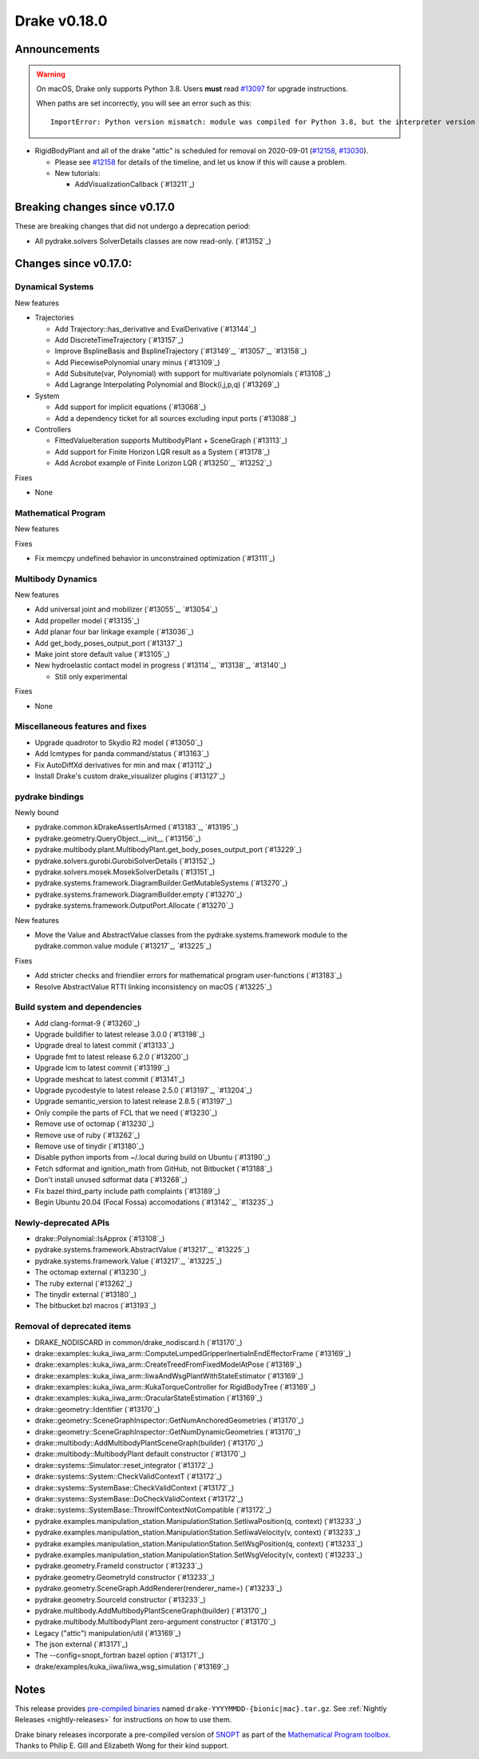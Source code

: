 *************
Drake v0.18.0
*************

Announcements
-------------

.. warning::

  On macOS, Drake only supports Python 3.8.  Users **must** read `#13097`_ for
  upgrade instructions.

  When paths are set incorrectly, you will see an error such as this::

      ImportError: Python version mismatch: module was compiled for Python 3.8, but the interpreter version is incompatible: 3.7.7

* RigidBodyPlant and all of the drake "attic" is scheduled for removal on
  2020-09-01 (`#12158`_, `#13030`_).

  * Please see `#12158`_ for details of the timeline, and let us know if this
    will cause a problem.

  * New tutorials:

    * AddVisualizationCallback (`#13211`_)

Breaking changes since v0.17.0
------------------------------

These are breaking changes that did not undergo a deprecation period:

* All pydrake.solvers SolverDetails classes are now read-only. (`#13152`_)

Changes since v0.17.0:
----------------------

Dynamical Systems
~~~~~~~~~~~~~~~~~

New features

* Trajectories

  * Add Trajectory::has_derivative and EvalDerivative (`#13144`_)
  * Add DiscreteTimeTrajectory (`#13157`_)
  * Improve BsplineBasis and BsplineTrajectory (`#13149`_, `#13057`_, `#13158`_)
  * Add PiecewisePolynomial unary minus (`#13109`_)
  * Add Subsitute(var, Polynomial) with support for multivariate polynomials (`#13108`_)
  * Add Lagrange Interpolating Polynomial and Block(i,j,p,q) (`#13269`_)

* System

  * Add support for implicit equations (`#13068`_)
  * Add a dependency ticket for all sources excluding input ports (`#13088`_)

* Controllers

  * FittedValueIteration supports MultibodyPlant + SceneGraph (`#13113`_)
  * Add support for Finite Horizon LQR result as a System (`#13178`_)
  * Add Acrobot example of Finite Lorizon LQR (`#13250`_, `#13252`_)

Fixes

* None

Mathematical Program
~~~~~~~~~~~~~~~~~~~~

New features

Fixes

* Fix memcpy undefined behavior in unconstrained optimization (`#13111`_)

Multibody Dynamics
~~~~~~~~~~~~~~~~~~

New features

* Add universal joint and mobilizer (`#13055`_, `#13054`_)
* Add propeller model (`#13135`_)
* Add planar four bar linkage example (`#13036`_)
* Add get_body_poses_output_port (`#13137`_)
* Make joint store default value (`#13105`_)

* New hydroelastic contact model in progress (`#13114`_, `#13138`_, `#13140`_)

  * Still only experimental

Fixes

* None

Miscellaneous features and fixes
~~~~~~~~~~~~~~~~~~~~~~~~~~~~~~~~

* Upgrade quadrotor to Skydio R2 model (`#13050`_)
* Add lcmtypes for panda command/status (`#13163`_)
* Fix AutoDiffXd derivatives for min and max (`#13112`_)
* Install Drake's custom drake_visualizer plugins (`#13127`_)

pydrake bindings
~~~~~~~~~~~~~~~~

Newly bound

* pydrake.common.kDrakeAssertIsArmed (`#13183`_, `#13195`_)
* pydrake.geometry.QueryObject.__init__ (`#13156`_)
* pydrake.multibody.plant.MultibodyPlant.get_body_poses_output_port (`#13229`_)
* pydrake.solvers.gurobi.GurobiSolverDetails (`#13152`_)
* pydrake.solvers.mosek.MosekSolverDetails (`#13151`_)
* pydrake.systems.framework.DiagramBuilder.GetMutableSystems (`#13270`_)
* pydrake.systems.framework.DiagramBuilder.empty (`#13270`_)
* pydrake.systems.framework.OutputPort.Allocate (`#13270`_)

New features

* Move the Value and AbstractValue classes from the pydrake.systems.framework module to the pydrake.common.value module (`#13217`_, `#13225`_)

Fixes

* Add stricter checks and friendlier errors for mathematical program user-functions (`#13183`_)
* Resolve AbstractValue RTTI linking inconsistency on macOS (`#13225`_)

Build system and dependencies
~~~~~~~~~~~~~~~~~~~~~~~~~~~~~

* Add clang-format-9 (`#13260`_)
* Upgrade buildifier to latest release 3.0.0 (`#13198`_)
* Upgrade dreal to latest commit (`#13133`_)
* Upgrade fmt to latest release 6.2.0 (`#13200`_)
* Upgrade lcm to latest commit (`#13199`_)
* Upgrade meshcat to latest commit (`#13141`_)
* Upgrade pycodestyle to latest release 2.5.0 (`#13197`_, `#13204`_)
* Upgrade semantic_version to latest release 2.8.5 (`#13197`_)
* Only compile the parts of FCL that we need (`#13230`_)
* Remove use of octomap (`#13230`_)
* Remove use of ruby (`#13262`_)
* Remove use of tinydir (`#13180`_) 
* Disable python imports from ~/.local during build on Ubuntu (`#13190`_)
* Fetch sdformat and ignition_math from GitHub, not Bitbucket (`#13188`_)
* Don't install unused sdformat data (`#13268`_)
* Fix bazel third_party include path complaints (`#13189`_)
* Begin Ubuntu 20.04 (Focal Fossa) accomodations (`#13142`_, `#13235`_)

Newly-deprecated APIs
~~~~~~~~~~~~~~~~~~~~~

* drake::Polynomial::IsApprox (`#13108`_)
* pydrake.systems.framework.AbstractValue (`#13217`_, `#13225`_)
* pydrake.systems.framework.Value (`#13217`_, `#13225`_)
* The octomap external (`#13230`_)
* The ruby external (`#13262`_)
* The tinydir external (`#13180`_)
* The bitbucket.bzl macros (`#13193`_)

Removal of deprecated items
~~~~~~~~~~~~~~~~~~~~~~~~~~~

* DRAKE_NODISCARD in common/drake_nodiscard.h (`#13170`_)
* drake::examples::kuka_iiwa_arm::ComputeLumpedGripperInertiaInEndEffectorFrame (`#13169`_)
* drake::examples::kuka_iiwa_arm::CreateTreedFromFixedModelAtPose (`#13169`_)
* drake::examples::kuka_iiwa_arm::IiwaAndWsgPlantWithStateEstimator (`#13169`_)
* drake::examples::kuka_iiwa_arm::KukaTorqueController for RigidBodyTree (`#13169`_)
* drake::examples::kuka_iiwa_arm::OracularStateEstimation (`#13169`_)
* drake::geometry::Identifier (`#13170`_)
* drake::geometry::SceneGraphInspector::GetNumAnchoredGeometries (`#13170`_)
* drake::geometry::SceneGraphInspector::GetNumDynamicGeometries (`#13170`_)
* drake::multibody::AddMultibodyPlantSceneGraph(builder) (`#13170`_)
* drake::multibody::MultibodyPlant default constructor (`#13170`_)
* drake::systems::Simulator::reset_integrator (`#13172`_)
* drake::systems::System::CheckValidContextT (`#13172`_)
* drake::systems::SystemBase::CheckValidContext (`#13172`_)
* drake::systems::SystemBase::DoCheckValidContext (`#13172`_)
* drake::systems::SystemBase::ThrowIfContextNotCompatible (`#13172`_)
* pydrake.examples.manipulation_station.ManipulationStation.SetIiwaPosition(q, context) (`#13233`_)
* pydrake.examples.manipulation_station.ManipulationStation.SetIiwaVelocity(v, context) (`#13233`_)
* pydrake.examples.manipulation_station.ManipulationStation.SetWsgPosition(q, context) (`#13233`_)
* pydrake.examples.manipulation_station.ManipulationStation.SetWsgVelocity(v, context) (`#13233`_)
* pydrake.geometry.FrameId constructor (`#13233`_)
* pydrake.geometry.GeometryId constructor (`#13233`_)
* pydrake.geometry.SceneGraph.AddRenderer(renderer_name=) (`#13233`_)
* pydrake.geometry.SourceId constructor (`#13233`_)
* pydrake.multibody.AddMultibodyPlantSceneGraph(builder) (`#13170`_)
* pydrake.multibody.MultibodyPlant zero-argument constructor (`#13170`_)
* Legacy ("attic") manipulation/util (`#13169`_)
* The json external (`#13171`_)
* The --config=snopt_fortran bazel option (`#13171`_)
* drake/examples/kuka_iiwa/iiwa_wsg_simulation (`#13169`_)

Notes
-----

This release provides `pre-compiled binaries
<https://github.com/RobotLocomotion/drake/releases/tag/v0.18.0>`__ named
``drake-YYYYMMDD-{bionic|mac}.tar.gz``. See :ref:`Nightly Releases
<nightly-releases>` for instructions on how to use them.

Drake binary releases incorporate a pre-compiled version of `SNOPT
<https://ccom.ucsd.edu/~optimizers/solvers/snopt/>`__ as part of the
`Mathematical Program toolbox
<https://drake.mit.edu/doxygen_cxx/group__solvers.html>`__. Thanks to
Philip E. Gill and Elizabeth Wong for their kind support.

.. _#12158: https://github.com/RobotLocomotion/drake/pull/12158
.. _#13030: https://github.com/RobotLocomotion/drake/pull/13030
.. _#13097: https://github.com/RobotLocomotion/drake/pull/13097

..
  Current oldest_commit 77a7b9437331f1540666b9089395b53da403e4fa (inclusive).
  Current newest_commit 3cae4801eac3f9cc3d948c193022ebb8bfba5124 (inclusive).
